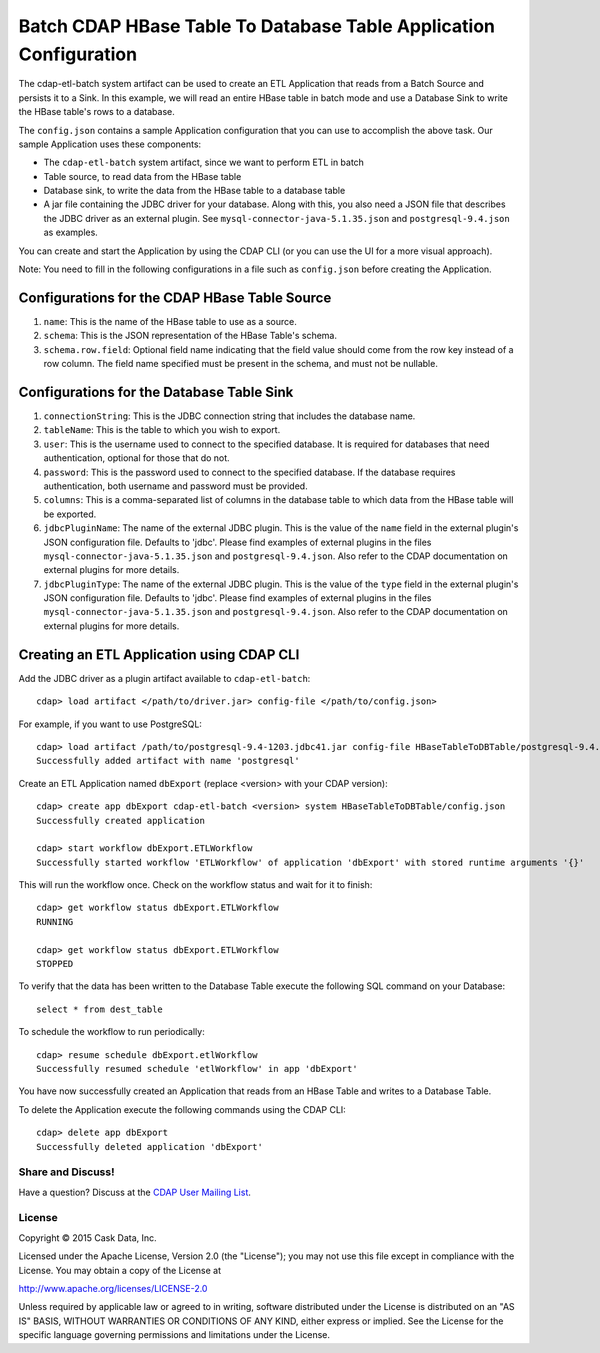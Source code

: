 ==================================================================
Batch CDAP HBase Table To Database Table Application Configuration
==================================================================

The cdap-etl-batch system artifact can be used to create an ETL Application that reads from a Batch Source
and persists it to a Sink. In this example, we will read an entire HBase table in batch mode and use a
Database Sink to write the HBase table's rows to a database.

The ``config.json`` contains a sample Application configuration that you can use to accomplish the above task. 
Our sample Application uses these components:

- The ``cdap-etl-batch`` system artifact, since we want to perform ETL in batch
- Table source, to read data from the HBase table 
- Database sink, to write the data from the HBase table to a database table
- A jar file containing the JDBC driver for your database. Along with this, you also need a JSON file 
  that describes the JDBC driver as an external plugin. See ``mysql-connector-java-5.1.35.json`` and 
  ``postgresql-9.4.json`` as examples.

You can create and start the Application by using the CDAP CLI (or you can use the UI for a more visual approach).

Note: You need to fill in the following configurations in a file such as ``config.json`` before creating the Application.

Configurations for the CDAP HBase Table Source
----------------------------------------------

#. ``name``: This is the name of the HBase table to use as a source.
#. ``schema``: This is the JSON representation of the HBase Table's schema.
#. ``schema.row.field``: Optional field name indicating that the field value should come from the row key 
   instead of a row column. The field name specified must be present in the schema, and must not be nullable.

Configurations for the Database Table Sink
------------------------------------------

#. ``connectionString``: This is the JDBC connection string that includes the database name.
#. ``tableName``: This is the table to which you wish to export.
#. ``user``: This is the username used to connect to the specified database. It is required for databases 
   that need authentication, optional for those that do not.
#. ``password``: This is the password used to connect to the specified database. If the database requires 
   authentication, both username and password must be provided.
#. ``columns``: This is a comma-separated list of columns in the database table to which data from the 
   HBase table will be exported.
#. ``jdbcPluginName``: The name of the external JDBC plugin. This is the value of the ``name`` field in 
   the external plugin's JSON configuration file. Defaults to 'jdbc'. Please find examples of external plugins
   in the files ``mysql-connector-java-5.1.35.json`` and ``postgresql-9.4.json``. Also refer to the CDAP 
   documentation on external plugins for more details.
#. ``jdbcPluginType``: The name of the external JDBC plugin. This is the value of the ``type`` field in 
   the external plugin's JSON configuration file. Defaults to 'jdbc'. Please find examples of external plugins 
   in the files ``mysql-connector-java-5.1.35.json`` and ``postgresql-9.4.json``. Also refer to the CDAP 
   documentation on external plugins for more details.

Creating an ETL Application using CDAP CLI
------------------------------------------
Add the JDBC driver as a plugin artifact available to ``cdap-etl-batch``::

  cdap> load artifact </path/to/driver.jar> config-file </path/to/config.json>

For example, if you want to use PostgreSQL::

  cdap> load artifact /path/to/postgresql-9.4-1203.jdbc41.jar config-file HBaseTableToDBTable/postgresql-9.4.json
  Successfully added artifact with name 'postgresql'
  
Create an ETL Application named ``dbExport`` (replace <version> with your CDAP version)::

  cdap> create app dbExport cdap-etl-batch <version> system HBaseTableToDBTable/config.json
  Successfully created application

  cdap> start workflow dbExport.ETLWorkflow
  Successfully started workflow 'ETLWorkflow' of application 'dbExport' with stored runtime arguments '{}'

This will run the workflow once. Check on the workflow status and wait for it to finish::

  cdap> get workflow status dbExport.ETLWorkflow
  RUNNING

  cdap> get workflow status dbExport.ETLWorkflow
  STOPPED

To verify that the data has been written to the Database Table execute the following SQL command on your Database::

  select * from dest_table

To schedule the workflow to run periodically::

  cdap> resume schedule dbExport.etlWorkflow
  Successfully resumed schedule 'etlWorkflow' in app 'dbExport'

You have now successfully created an Application that reads from an HBase Table and writes to a Database Table.

To delete the Application execute the following commands using the CDAP CLI::

  cdap> delete app dbExport
  Successfully deleted application 'dbExport'

Share and Discuss!
==================

Have a question? Discuss at the `CDAP User Mailing List <https://groups.google.com/forum/#!forum/cdap-user>`__.

License
=======

Copyright © 2015 Cask Data, Inc.

Licensed under the Apache License, Version 2.0 (the "License"); you may
not use this file except in compliance with the License. You may obtain
a copy of the License at

http://www.apache.org/licenses/LICENSE-2.0

Unless required by applicable law or agreed to in writing, software
distributed under the License is distributed on an "AS IS" BASIS,
WITHOUT WARRANTIES OR CONDITIONS OF ANY KIND, either express or implied.
See the License for the specific language governing permissions and
limitations under the License.
